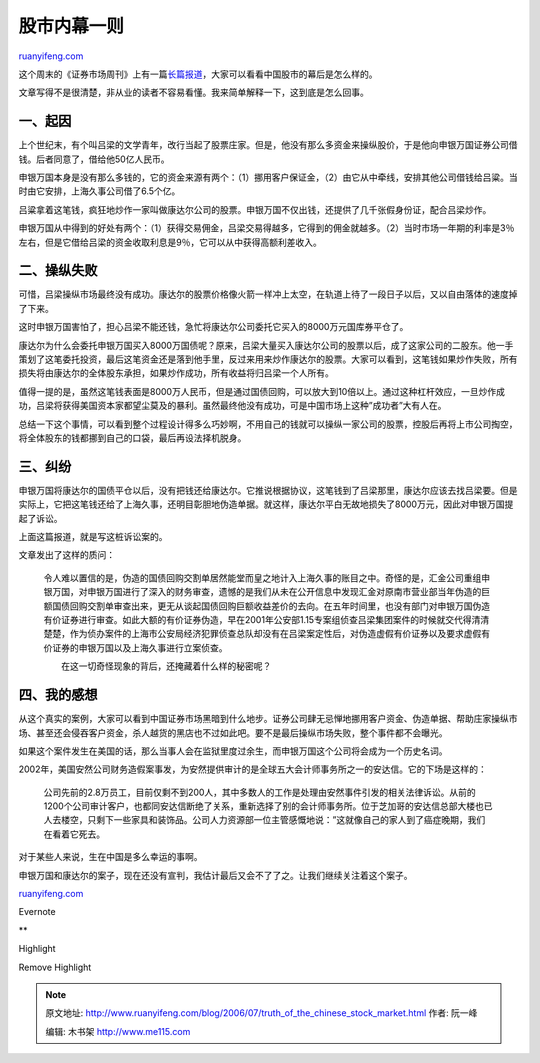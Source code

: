 .. _200607_truth_of_the_chinese_stock_market:

股市内幕一则
===============================

`ruanyifeng.com <http://www.ruanyifeng.com/blog/2006/07/truth_of_the_chinese_stock_market.html>`__

这个周末的《证券市场周刊》上有一篇\ `长篇报道 <http://www.p5w.net/stock/news/gsxw/200607/t443148.htm>`__\ ，大家可以看看中国股市的幕后是怎么样的。

文章写得不是很清楚，非从业的读者不容易看懂。我来简单解释一下，这到底是怎么回事。

一、起因
~~~~~~~~

上个世纪末，有个叫吕梁的文学青年，改行当起了股票庄家。但是，他没有那么多资金来操纵股价，于是他向申银万国证券公司借钱。后者同意了，借给他50亿人民币。

申银万国本身是没有那么多钱的，它的资金来源有两个：（1）挪用客户保证金，（2）由它从中牵线，安排其他公司借钱给吕粱。当时由它安排，上海久事公司借了6.5个亿。

吕粱拿着这笔钱，疯狂地炒作一家叫做康达尔公司的股票。申银万国不仅出钱，还提供了几千张假身份证，配合吕梁炒作。

申银万国从中得到的好处有两个：（1）获得交易佣金，吕梁交易得越多，它得到的佣金就越多。（2）当时市场一年期的利率是3％左右，但是它借给吕梁的资金收取利息是9％，它可以从中获得高额利差收入。

二、操纵失败
~~~~~~~~~~~~

可惜，吕梁操纵市场最终没有成功。康达尔的股票价格像火箭一样冲上太空，在轨道上待了一段日子以后，又以自由落体的速度掉了下来。

这时申银万国害怕了，担心吕梁不能还钱，急忙将康达尔公司委托它买入的8000万元国库券平仓了。

康达尔为什么会委托申银万国买入8000万国债呢？原来，吕梁大量买入康达尔公司的股票以后，成了这家公司的二股东。他一手策划了这笔委托投资，最后这笔资金还是落到他手里，反过来用来炒作康达尔的股票。大家可以看到，这笔钱如果炒作失败，所有损失将由康达尔的全体股东承担，如果炒作成功，所有收益将归吕梁一个人所有。

值得一提的是，虽然这笔钱表面是8000万人民币，但是通过国债回购，可以放大到10倍以上。通过这种杠杆效应，一旦炒作成功，吕梁将获得美国资本家都望尘莫及的暴利。虽然最终他没有成功，可是中国市场上这种”成功者”大有人在。

总结一下这个事情，可以看到整个过程设计得多么巧妙啊，不用自己的钱就可以操纵一家公司的股票，控股后再将上市公司掏空，将全体股东的钱都挪到自己的口袋，最后再设法择机脱身。

三、纠纷
~~~~~~~~

申银万国将康达尔的国债平仓以后，没有把钱还给康达尔。它推说根据协议，这笔钱到了吕梁那里，康达尔应该去找吕梁要。但是实际上，它把这笔钱还给了上海久事，还明目彰胆地伪造单据。就这样，康达尔平白无故地损失了8000万元，因此对申银万国提起了诉讼。

上面这篇报道，就是写这桩诉讼案的。

文章发出了这样的质问：

    令人难以置信的是，伪造的国债回购交割单居然能堂而皇之地计入上海久事的账目之中。奇怪的是，汇金公司重组申银万国，对申银万国进行了深入的财务审查，遗憾的是我们从未在公开信息中发现汇金对原南市营业部当年伪造的巨额国债回购交割单审查出来，更无从谈起国债回购巨额收益差价的去向。在五年时间里，也没有部门对申银万国伪造有价证券进行审查。如此大额的有价证券伪造，早在2001年公安部1.15专案组侦查吕梁集团案件的时候就交代得清清楚楚，作为侦办案件的上海市公安局经济犯罪侦查总队却没有在吕梁案定性后，对伪造虚假有价证券以及要求虚假有价证券的申银万国以及上海久事进行立案侦查。

    　　在这一切奇怪现象的背后，还掩藏着什么样的秘密呢？

四、我的感想
~~~~~~~~~~~~

从这个真实的案例，大家可以看到中国证券市场黑暗到什么地步。证券公司肆无忌惮地挪用客户资金、伪造单据、帮助庄家操纵市场、甚至还会侵吞客户资金，杀人越货的黑店也不过如此吧。要不是最后操纵市场失败，整个事件都不会曝光。

如果这个案件发生在美国的话，那么当事人会在监狱里度过余生，而申银万国这个公司将会成为一个历史名词。

2002年，美国安然公司财务造假案事发，为安然提供审计的是全球五大会计师事务所之一的安达信。它的下场是这样的：

    公司先前的2.8万员工，目前仅剩不到200人，其中多数人的工作是处理由安然事件引发的相关法律诉讼。从前的1200个公司审计客户，也都同安达信断绝了关系，重新选择了别的会计师事务所。位于芝加哥的安达信总部大楼也已人去楼空，只剩下一些家具和装饰品。公司人力资源部一位主管感慨地说：”这就像自己的家人到了癌症晚期，我们在看着它死去。

对于某些人来说，生在中国是多么幸运的事啊。

申银万国和康达尔的案子，现在还没有宣判，我估计最后又会不了了之。让我们继续关注着这个案子。

`ruanyifeng.com <http://www.ruanyifeng.com/blog/2006/07/truth_of_the_chinese_stock_market.html>`__

Evernote

**

Highlight

Remove Highlight

.. note::
    原文地址: http://www.ruanyifeng.com/blog/2006/07/truth_of_the_chinese_stock_market.html 
    作者: 阮一峰 

    编辑: 木书架 http://www.me115.com